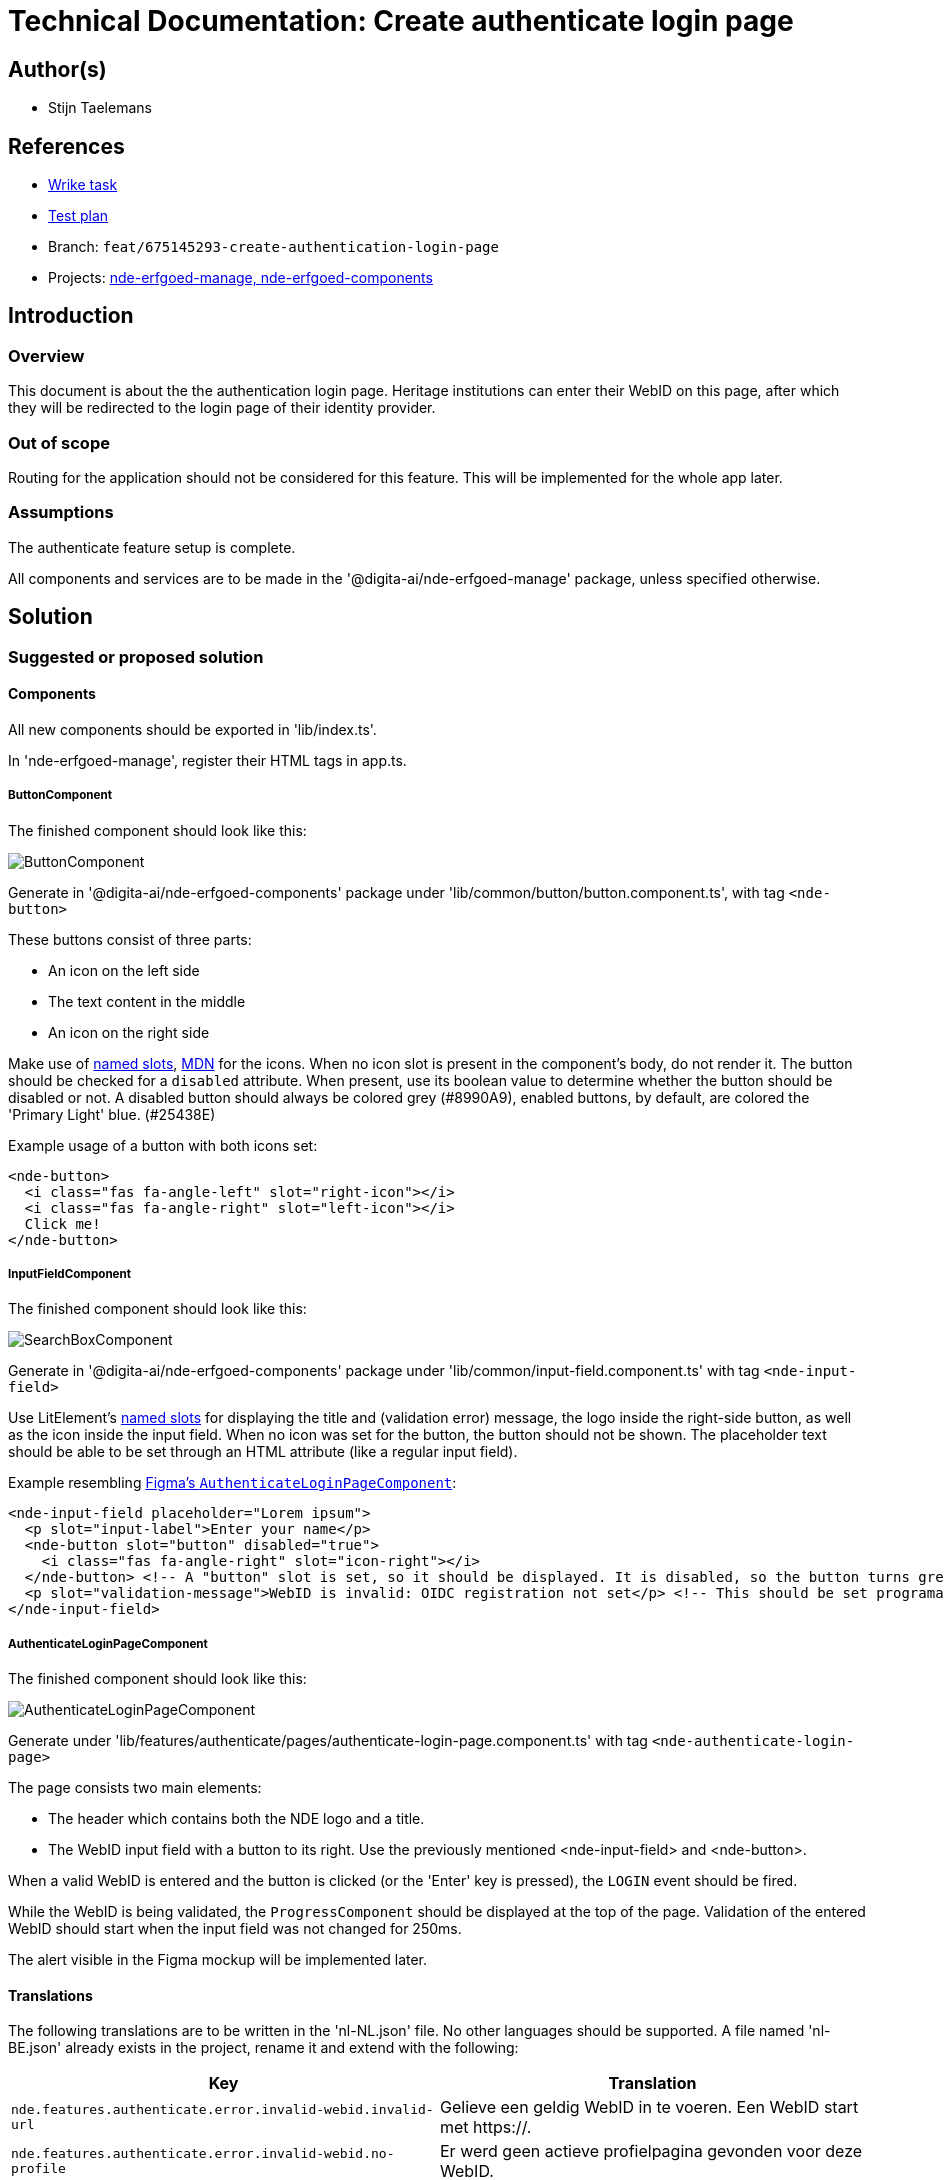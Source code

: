 = Technical Documentation: Create authenticate login page

== Author(s)

* Stijn Taelemans

== References


* https://www.wrike.com/open.htm?id=675145293[Wrike task]
* https://docs.google.com/spreadsheets/d/1onOY60hXmEPQYN_nM6CK0uRYIHq7hPtYsE8pWaVe7es/edit#gid=1865680815[Test plan]
* Branch: `feat/675145293-create-authentication-login-page`
* Projects: https://github.com/digita-ai/nde-erfgoedinstellingen[nde-erfgoed-manage, nde-erfgoed-components]


== Introduction

=== Overview

This document is about the the authentication login page. Heritage institutions can enter their WebID on this page, after which they will be redirected to the login page of their identity provider.

=== Out of scope

Routing for the application should not be considered for this feature. This will be implemented for the whole app later.


=== Assumptions

The authenticate feature setup is complete.

All components and services are to be made in the '@digita-ai/nde-erfgoed-manage' package, unless specified otherwise.


== Solution

=== Suggested or proposed solution


==== Components

All new components should be exported in 'lib/index.ts'.

In 'nde-erfgoed-manage', register their HTML tags in app.ts. 


===== ButtonComponent 

The finished component should look like this:

image::../../assets/authenticate/button.svg[ButtonComponent]

Generate in '@digita-ai/nde-erfgoed-components' package under 'lib/common/button/button.component.ts', with tag `<nde-button>`

These buttons consist of three parts:

* An icon on the left side 
* The text content in the middle 
* An icon on the right side 

Make use of https://lit-element.readthedocs.io/en/v0.6.4/docs/templates/slots/#slot[named slots], https://developer.mozilla.org/en-US/docs/Web/Web_Components/Using_templates_and_slots[MDN] for the icons. When no icon slot is present in the component's body, do not render it. The button should be checked for a `disabled` attribute. When present, use its boolean value to determine whether the button should be disabled or not. A disabled button should always be colored grey (#8990A9), enabled buttons, by default, are colored the 'Primary Light' blue. (#25438E)

Example usage of a button with both icons set:

[source, html]
----
<nde-button>
  <i class="fas fa-angle-left" slot="right-icon"></i>
  <i class="fas fa-angle-right" slot="left-icon"></i>
  Click me!
</nde-button>
----


===== InputFieldComponent

The finished component should look like this:

image::../../assets/authenticate/input-field.svg[SearchBoxComponent]

Generate in '@digita-ai/nde-erfgoed-components' package under 'lib/common/input-field.component.ts' with tag `<nde-input-field>`

Use LitElement's https://lit-element.readthedocs.io/en/v0.6.4/docs/templates/slots/#slot[named slots] for displaying the title and (validation error) message, the logo inside the right-side button, as well as the icon inside the input field. When no icon was set for the button, the button should not be shown.  
The placeholder text should be able to be set through an HTML attribute (like a regular input field).  

Example resembling https://www.figma.com/file/K91OgRUlaDf6fhd95Rjgrg/NDE---CBS?node-id=322%3A2091[Figma's `AuthenticateLoginPageComponent`]:

[source, html]
----
<nde-input-field placeholder="Lorem ipsum">
  <p slot="input-label">Enter your name</p>
  <nde-button slot="button" disabled="true">
    <i class="fas fa-angle-right" slot="icon-right"></i>
  </nde-button> <!-- A "button" slot is set, so it should be displayed. It is disabled, so the button turns grey --> 
  <p slot="validation-message">WebID is invalid: OIDC registration not set</p> <!-- This should be set programatically, based on context.error -->
</nde-input-field>
----


===== AuthenticateLoginPageComponent

The finished component should look like this:

image::../../assets/authenticate/authenticate-login-page.svg[AuthenticateLoginPageComponent]

Generate under 'lib/features/authenticate/pages/authenticate-login-page.component.ts' with tag `<nde-authenticate-login-page>`

The page consists two main elements: 

* The header which contains both the NDE logo and a title.
* The WebID input field with a button to its right. Use the previously mentioned <nde-input-field> and <nde-button>.

When a valid WebID is entered and the button is clicked (or the 'Enter' key is pressed), the `LOGIN` event should be fired.

While the WebID is being validated, the `ProgressComponent` should be displayed at the top of the page. Validation of the entered WebID should start when the input field was not changed for 250ms. 

The alert visible in the Figma mockup will be implemented later.


==== Translations

The following translations are to be written in the 'nl-NL.json' file. No other languages should be supported. A file named 'nl-BE.json' already exists in the project, rename it and extend with the following:

[options="header"]

|======================================

| Key 	| Translation

| `nde.features.authenticate.error.invalid-webid.invalid-url`
| Gelieve een geldig WebID in te voeren. Een WebID start met https://.

| `nde.features.authenticate.error.invalid-webid.no-profile`
| Er werd geen actieve profielpagina gevonden voor deze WebID.

| `nde.features.authenticate.error.invalid-webid.no-oidc-registration`
| De opgegeven WebID is nog niet gelinkt aan een OIDC-provider. Meer info hierover vind je bij de FAQ.

| `nde.features.authenticate.error.invalid-webid.invalid-oidc-registration`
| De opgegeven WebID is gelinkt aan een foutieve OIDC-provider. Meer info hierover vind je bij de FAQ.

| `nde.features.authenticate.pages.login.title`
| Collectiebeheersysteem

| `nde.features.authenticate.pages.login.search-placeholder`
| E.g. https://profile.janjanssens.nl/

|======================================
